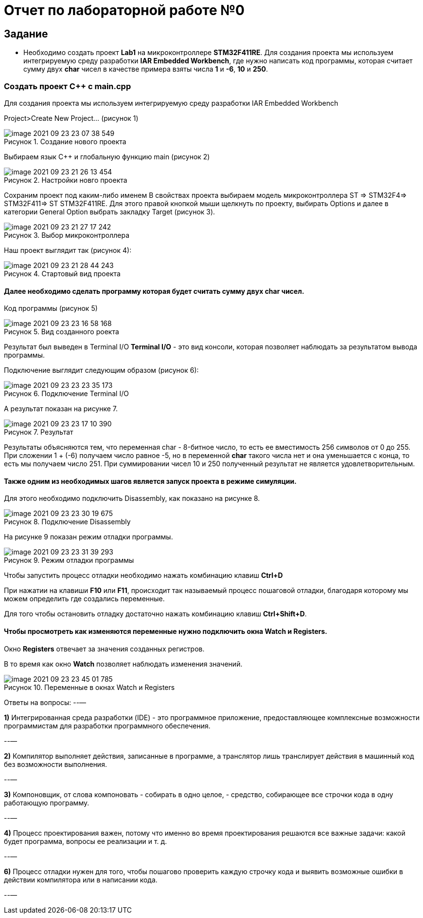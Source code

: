 
:figure-caption: Рисунок

= Отчет по лабораторной работе №0

== Задание

* Необходимо создать проект *Lab1* на микроконтроллере *STM32F411RE*. Для создания проекта мы используем интегрируемую среду разработки *IAR Embedded Workbench*, где нужно написать код программы, которая считает сумму двух *char* чисел в качестве примера взяты числа *1* и *-6*, *10* и *250*.

=== Создать проект C++ c main.cpp

Для создания проекта мы используем интегрируемую среду разработки IAR Embedded Workbench

Project>Create New Project... (рисунок 1)

.Создание нового проекта
image::image-2021-09-23-23-07-38-549.png[]

Выбираем язык C++ и глобальную функцию main (рисунок 2)

.Настройки новго проекта
image::image-2021-09-23-21-26-13-454.png[]

Сохраним проект под каким-либо именем
В свойствах проекта выбираем модель микроконтроллера ST => STM32F4=> STM32F411=> ST STM32F411RE. Для этого правой кнопкой мыши щелкнуть по проекту, выбирать Options
и далее в категории General Option выбрать закладку Target (рисунок 3).

.Выбор микроконтроллера
image::image-2021-09-23-21-27-17-242.png[]

Наш проект выглядит так (рисунок 4):

.Стартовый вид проекта
image::image-2021-09-23-21-28-44-243.png[]

==== Далее необходимо сделать программу которая будет считать сумму двух char чисел.
Код программы (рисунок 5)

.Вид созданного роекта
image::image-2021-09-23-23-16-58-168.png[]

Результат был выведен в Terminal I/O
*Terminal I/O* - это вид консоли, которая позволяет наблюдать за результатом вывода программы.

Подключение выглядит следующим образом (рисунок 6):

.Подключение Terminal I/O
image::image-2021-09-23-23-23-35-173.png[]

А результат показан на рисунке 7.

.Результат
image::image-2021-09-23-23-17-10-390.png[]

Результаты объясняются тем, что переменная char - 8-битное число, то есть ее вместимость 256 символов от 0 до 255. При сложении 1 + (-6) получаем число равное -5, но в переменной *char* такого числа нет и она уменьшается с конца, то есть мы получаем число 251. При суммировании чисел 10 и 250 полученный результат не является удовлетворительным.

==== Также одним из необходимых шагов является запуск проекта в режиме симуляции.

Для этого необходимо подключить Disassembly, как показано на рисунке 8.

.Подключение Disassembly
image::image-2021-09-23-23-30-19-675.png[]

На рисунке 9 показан режим отладки программы.

.Режим отладки программы
image::image-2021-09-23-23-31-39-293.png[]
Чтобы запустить процесс отладки необходимо нажать комбинацию клавиш *Ctrl+D*

При нажатии на клавиши *F10* или *F11*, происходит так называемый процесс пошаговой отладки, благодаря которому мы можем определить где создались переменные.

Для того чтобы остановить отладку достаточно нажать комбинацию клавиш *Ctrl+Shift+D*.

==== Чтобы просмотреть как изменяются переменные нужно подключить окна *Watch* и *Registers*.
Окно *Registers* отвечает за значения созданных регистров.

В то время как окно *Watch* позволяет наблюдать изменения значений.

.Переменные в окнах Watch и Registers
image::image-2021-09-23-23-45-01-785.png[]

Ответы на вопросы:
--—

*1)* Интегрированная среда разработки (IDE) - это программное приложение, предоставляющее комплексные возможности программистам для разработки программного обеспечения.

--—

*2)* Компилятор выполняет действия, записанные в программе, а транслятор лишь транслирует действия в машинный код без возможности выполнения.

--—

*3)* Компоновщик, от слова компоновать - собирать в одно целое, - средство, собирающее все строчки кода в одну работающую программу.

--—

*4)* Процесс проектирования важен, потому что именно во время проектирования решаются все важные задачи: какой будет программа, вопросы ее реализации и т. д.

--—

*6)* Процесс отладки нужен для того, чтобы пошагово проверить каждую строчку кода и выявить возможные ошибки в действии компилятора или в написании кода.

--—